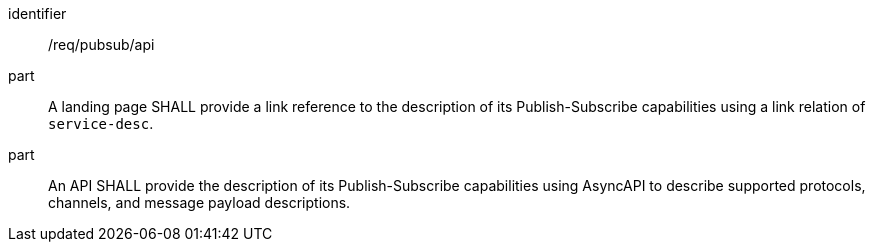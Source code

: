 [[req_pubsub_api]]
[requirement]
====
[%metadata]
identifier:: /req/pubsub/api
part:: A landing page SHALL provide a link reference to the description of its Publish-Subscribe capabilities using a link relation of `+service-desc+`.
part:: An API SHALL provide the description of its Publish-Subscribe capabilities using AsyncAPI to describe supported protocols, channels, and message payload descriptions.
====
